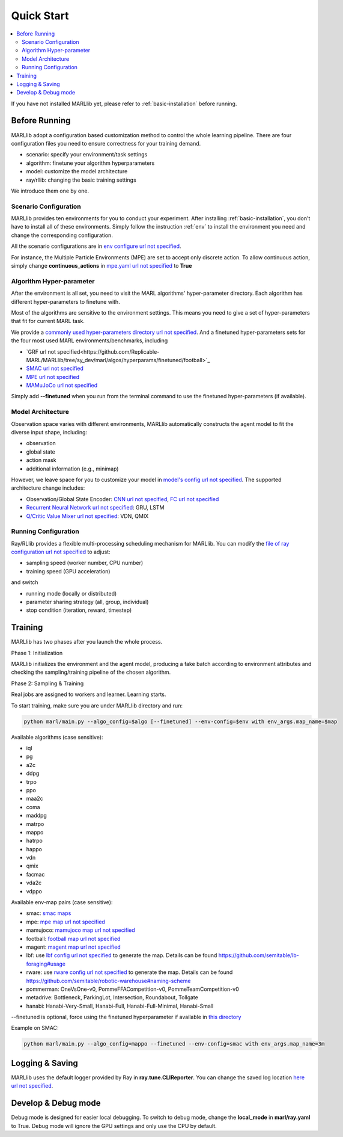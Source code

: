 .. _quick-start:

Quick Start
===========

.. contents::
    :local:
    :depth: 2

If you have not installed MARLlib yet, please refer to :ref:`basic-installation` before running.

Before Running
-----------------

.. image:: ../images/configurations.png
    :align: center

    Prepare all the configuration files to start your MARL journey

MARLlib adopt a configuration based customization method to control the whole learning pipeline.
There are four configuration files you need to ensure correctness for your training demand.

- scenario: specify your environment/task settings
- algorithm: finetune your algorithm hyperparameters
- model: customize the model architecture
- ray/rllib: changing the basic training settings

We introduce them one by one.

Scenario Configuration
^^^^^^^^^^^^^^^^^^^^^^^^^^^^^^^^^^^^^^^^^^^^^^^^^

MARLlib provides ten environments for you to conduct your experiment.
After installing :ref:`basic-installation`, you don't have to install all of these environments.
Simply follow the instruction :ref:`env` to install the environment you need and change the corresponding configuration.

All the scenario configurations are in  `env configure url not specified <https://github.com/Replicable-MARL/MARLlib/tree/sy_dev/envs/base_env/config>`_.

For instance, the Multiple Particle Environments (MPE) are set to accept only discrete action.
To allow continuous action, simply change **continuous_actions** in `mpe.yaml url not specified <https://github.com/Replicable-MARL/MARLlib/blob/sy_dev/envs/base_env/config/mpe.yaml>`_ to **True**


Algorithm Hyper-parameter
^^^^^^^^^^^^^^^^^^^^^^^^^^^^^^^^^^^^^^^^^^^^^^^^

After the environment is all set, you need to visit the MARL algorithms' hyper-parameter directory.
Each algorithm has different hyper-parameters to finetune with.

Most of the algorithms are sensitive to the environment settings.
This means you need to give a set of hyper-parameters that fit for current MARL task.

We provide a `commonly used hyper-parameters directory url not specified <https://github.com/Replicable-MARL/MARLlib/tree/sy_dev/marl/algos/hyperparams/common>`_.
And a finetuned hyper-parameters sets for the four most used MARL environments/benchmarks, including

- `GRF url not specified<https://github.com/Replicable-MARL/MARLlib/tree/sy_dev/marl/algos/hyperparams/finetuned/football>`_
- `SMAC url not specified <https://github.com/Replicable-MARL/MARLlib/tree/sy_dev/marl/algos/hyperparams/finetuned/smac>`_
- `MPE url not specified <https://github.com/Replicable-MARL/MARLlib/tree/sy_dev/marl/algos/hyperparams/finetuned/mpe>`_
- `MAMuJoCo url not specified <https://github.com/Replicable-MARL/MARLlib/tree/sy_dev/marl/algos/hyperparams/finetuned/mamujoco>`_

Simply add **--finetuned** when you run from the terminal command to use the finetuned hyper-parameters (if available).

Model Architecture
^^^^^^^^^^^^^^^^^^^^^^^^^^^^^^^^^^^^^^^^^^^^^^^^^

Observation space varies with different environments, MARLlib automatically constructs the agent model to fit the diverse input shape, including:

- observation
- global state
- action mask
- additional information (e.g., minimap)

However, we leave space for you to customize your model in `model's config url not specified <https://github.com/Replicable-MARL/MARLlib/tree/sy_dev/marl/models/configs>`_.
The supported architecture change includes:

- Observation/Global State Encoder: `CNN url not specified <https://github.com/Replicable-MARL/MARLlib/blob/sy_dev/marl/models/configs/cnn_encoder.yaml>`_, `FC url not specified <https://github.com/Replicable-MARL/MARLlib/blob/sy_dev/marl/models/configs/fc_encoder.yaml>`_
- `Recurrent Neural Network url not specified <https://github.com/Replicable-MARL/MARLlib/blob/sy_dev/marl/models/configs/rnn.yaml>`_: GRU, LSTM
- `Q/Critic Value Mixer url not specified <https://github.com/Replicable-MARL/MARLlib/blob/sy_dev/marl/models/configs/mixer.yaml>`_: VDN, QMIX

Running Configuration
^^^^^^^^^^^^^^^^^^^^^^^^^^^^^^^^^^^^^^^

Ray/RLlib provides a flexible multi-processing scheduling mechanism for MARLlib.
You can modify the `file of ray configuration url not specified <https://github.com/Replicable-MARL/MARLlib/blob/sy_dev/marl/ray.yaml>`_ to adjust:

- sampling speed (worker number, CPU number)
- training speed (GPU acceleration)

and switch

- running mode (locally or distributed)
- parameter sharing strategy (all, group, individual)
- stop condition (iteration, reward, timestep)


Training
----------------------------------

MARLlib has two phases after you launch the whole process.

Phase 1:  Initialization

MARLlib initializes the environment and the agent model, producing a fake batch according to environment attributes and checking the sampling/training pipeline of the chosen algorithm.

Phase 2: Sampling & Training

Real jobs are assigned to workers and learner. Learning starts.

To start training, make sure you are under MARLlib directory and run:

.. code-block:: shell

    python marl/main.py --algo_config=$algo [--finetuned] --env-config=$env with env_args.map_name=$map

Available algorithms (case sensitive):

- iql
- pg
- a2c
- ddpg
- trpo
- ppo
- maa2c
- coma
- maddpg
- matrpo
- mappo
- hatrpo
- happo
- vdn
- qmix
- facmac
- vda2c
- vdppo

Available env-map pairs (case sensitive):

- smac: `smac maps <https://github.com/oxwhirl/smac/blob/master/smac/env/starcraft2/maps/smac_maps.py>`_
- mpe: `mpe map url not specified <https://github.com/Replicable-MARL/MARLlib/blob/main/envs/base_env/mpe.py>`_
- mamujoco: `mamujoco map url not specified <https://github.com/Replicable-MARL/MARLlib/blob/main/envs/base_env/mamujoco.py>`_
- football: `football map url not specified <https://github.com/Replicable-MARL/MARLlib/blob/main/envs/base_env/mamujoco.py>`_
- magent: `magent map url not specified <https://github.com/Replicable-MARL/MARLlib/blob/main/envs/base_env/magent.py>`_
- lbf: use `lbf config url not specified <https://github.com/Replicable-MARL/MARLlib/blob/main/envs/base_env/config/lbf.yaml>`_ to generate the map. Details can be found https://github.com/semitable/lb-foraging#usage
- rware: use `rware config url not specified <https://github.com/Replicable-MARL/MARLlib/blob/main/envs/base_env/config/rware.yaml>`_ to generate the map. Details can be found https://github.com/semitable/robotic-warehouse#naming-scheme
- pommerman: OneVsOne-v0, PommeFFACompetition-v0, PommeTeamCompetition-v0
- metadrive: Bottleneck, ParkingLot, Intersection, Roundabout, Tollgate
- hanabi: Hanabi-Very-Small, Hanabi-Full, Hanabi-Full-Minimal, Hanabi-Small

--finetuned is optional, force using the finetuned hyperparameter if available in `this directory <https://github.com/Replicable-MARL/MARLlib/tree/sy_dev/marl/algos/hyperparams/finetuned>`_


Example on SMAC:

.. code-block:: shell

    python marl/main.py --algo_config=mappo --finetuned --env-config=smac with env_args.map_name=3m




Logging & Saving
----------------------------------

MARLlib uses the default logger provided by Ray in **ray.tune.CLIReporter**.
You can change the saved log location `here url not specified <https://github.com/Replicable-MARL/MARLlib/blob/sy_dev/marl/algos/utils/log_dir_util.py>`_.


Develop & Debug mode
----------------------------------

Debug mode is designed for easier local debugging. To switch to debug mode, change the **local_mode** in **marl/ray.yaml** to True.
Debug mode will ignore the GPU settings and only use the CPU by default.
